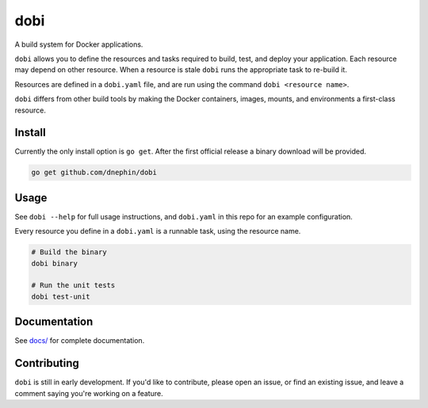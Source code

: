 
dobi
====

A build system for Docker applications.

``dobi`` allows you to define the resources and tasks required to build,
test, and deploy your application.  Each resource may depend on other resource.
When a resource is stale ``dobi`` runs the appropriate task to re-build it.

Resources are defined in a ``dobi.yaml`` file, and are run using the command
``dobi <resource name>``.

``dobi`` differs from other build tools by making the Docker containers, images,
mounts, and environments a first-class resource.


Install
-------

Currently the only install option is ``go get``. After the first official
release a binary download will be provided.

.. code::

    go get github.com/dnephin/dobi

Usage
-----

See ``dobi --help`` for full usage instructions, and ``dobi.yaml`` in this repo
for an example configuration.

Every resource you define in a ``dobi.yaml`` is a runnable task, using the
resource name.

.. code::

    # Build the binary
    dobi binary

    # Run the unit tests
    dobi test-unit


Documentation
-------------

See `docs/ <./docs/index.rst>`_ for complete documentation.

Contributing
------------

.. image:: https://circleci.com/gh/dnephin/dobi/tree/master.svg?style=svg
    :target: https://circleci.com/gh/dnephin/dobi/tree/master

``dobi`` is still in early development. If you'd like to contribute, please open
an issue, or find an existing issue, and leave a comment saying you're working
on a feature.
